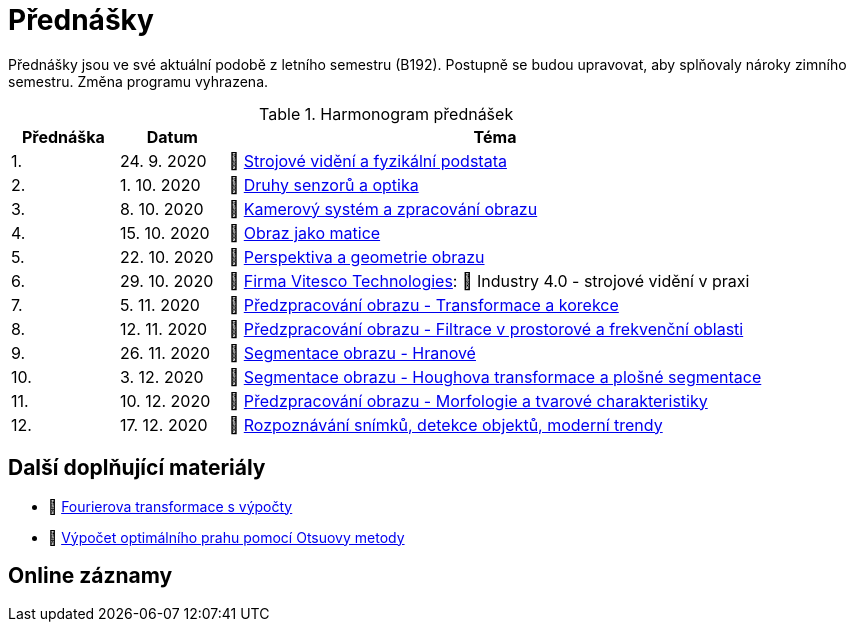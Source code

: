 = Přednášky

Přednášky jsou ve své aktuální podobě z letního semestru (B192). Postupně se budou upravovat, aby splňovaly nároky zimního semestru. Změna programu vyhrazena. 

.Harmonogram přednášek
[cols="2,2,10", options="header,footer"]
|=======================
| Přednáška | Datum      | Téma                                                         
| 1.        | 24. 9. 2020  | 📖{nbsp}link:files/bi-svz-01-strojove-videni-a-fyzikalni-podstata.pdf[Strojové vidění a fyzikální podstata] 
| 2.        | 1. 10. 2020 | 📖{nbsp}link:files/bi-svz-02-druhy-senzoru-a-optika.pdf[Druhy senzorů a optika] 
| 3.        | 8. 10. 2020 | 📖{nbsp}link:files/bi-svz-03-kamerovy-system-a-zpracovani-obrazu.pdf[Kamerový systém a zpracování obrazu]
| 4.        | 15. 10. 2020  | 📖{nbsp}link:files/bi-svz-04-obraz-jako-matice.pdf[Obraz jako matice]       
| 5.        | 22. 10. 2020  | 📖{nbsp}link:files/bi-svz-05-perspektiva-obrazu.pdf[Perspektiva a geometrie obrazu]    
| 6.        | 29. 10. 2020 | 🎥{nbsp}https://vitesco-technologies.com/en/[Firma Vitesco Technologies]: 📖{nbsp}Industry 4.0 - strojové vidění v praxi  
| 7.        | 5. 11. 2020 | 📖{nbsp}link:files/bi-svz-06-metody-predzpracovani-obrazu-1.pdf[Předzpracování obrazu - Transformace a korekce]        
| 8.        | 12. 11. 2020 | 📖{nbsp}link:files/bi-svz-07-filtrace-v-prostorove-a-frekvencni-oblasti.pdf[Předzpracování obrazu - Filtrace v prostorové a frekvenční oblasti]
| 9.        | 26. 11. 2020 | 📖{nbsp}link:files/bi-svz-08-segmentace-obrazu-hranove.pdf[Segmentace obrazu - Hranové]
| 10.       | 3. 12. 2020  | 📖{nbsp}link:files/bi-svz-09-segmentace-obrazu-plosne.pdf[Segmentace obrazu - Houghova transformace a plošné segmentace]
| 11.       | 10. 12. 2020 | 📖{nbsp}link:files/bi-svz-10-morfologie-a-tvarove-charakteristiky.pdf[Předzpracování obrazu - Morfologie a tvarové charakteristiky] 
| 12.       | 17. 12. 2020   | 📖{nbsp}link:files/bi-svz-11-detekce-objektu-a-moderni-trendy.pdf[Rozpoznávání snímků, detekce objektů, moderní trendy] 
|
|=======================

== Další doplňující materiály
* 📖{nbsp}link:files/bi-svz-07-Fourierova-transformace-s-vypocty.pdf[Fourierova transformace s výpočty]
* 📖{nbsp}link:files/Otsu.xlsx[Výpočet optimálního prahu pomocí Otsuovy metody]

== Online záznamy
